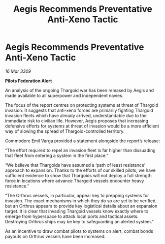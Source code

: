 :PROPERTIES:
:ID:       30d6ffe6-da5b-4960-892d-e2d0130ac1a4
:END:
#+title: Aegis Recommends Preventative Anti-Xeno Tactic
#+filetags: :Thargoid:galnet:

* Aegis Recommends Preventative Anti-Xeno Tactic

/16 Mar 3309/

*Pilots Federation Alert* 

An analysis of the ongoing Thargoid war has been released by Aegis and made available to all superpower and independent navies. 

The focus of the report centres on protecting systems at threat of Thargoid invasion. It suggests that anti-xeno forces are primarily fighting Thargoid invasion fleets which have already arrived, understandable due to the immediate risk to civilian life. However, Aegis proposes that increasing defensive efforts for systems at threat of invasion would be a more efficient way of slowing the spread of Thargoid-controlled territory. 

Commodore Emil Varga provided a statement alongside the report’s release: 

“The effort required to repel an invasion fleet is far higher than dissuading that fleet from entering a system in the first place.” 

“We believe that Thargoids have assumed a ‘path of least resistance’ approach to expansion. Thanks to the efforts of our skilled pilots, we have sufficient evidence to show that Thargoids will not deploy a full strength force in locations where advance Thargoid vessels encounter heavy resistance.” 

“The Orthrus vessels, in particular, appear key to prepping systems for invasion. The exact mechanisms in which they do so are yet to be verified, but an Orthrus appears to provide key logistical details about an expansion target. It is clear that invading Thargoid vessels know exactly where to emerge from hyperspace to attack local ports and tactical assets. Destroying Orthrus ships may be key to safeguarding an alerted system.” 

As an incentive to draw combat pilots to systems on alert, combat bonds payouts on Orthrus vessels have been increased.
